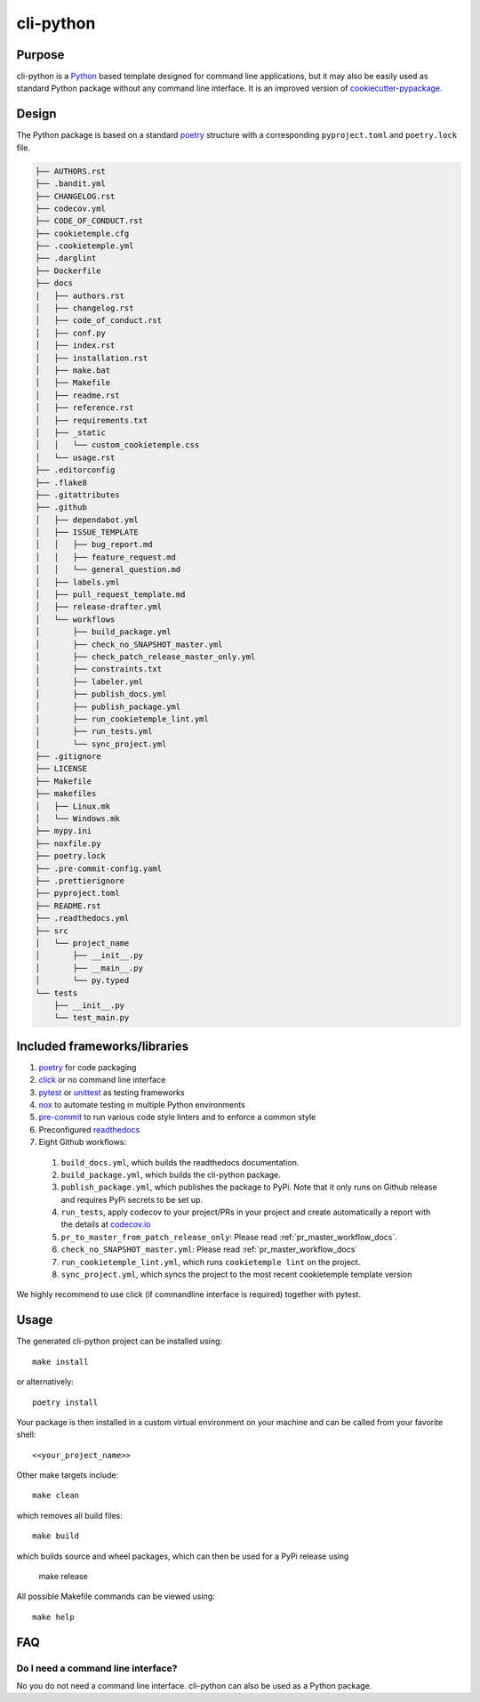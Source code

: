 cli-python
----------

Purpose
^^^^^^^^

cli-python is a `Python <https://www.python.org/>`_ based template designed for command line applications,
but it may also be easily used as standard Python package without any command line interface. It is an improved version of `cookiecutter-pypackage <https://github.com/audreyr/cookiecutter-pypackage>`_.

Design
^^^^^^^^

| The Python package is based on a standard `poetry <https://python-poetry.org/>`_ structure with a corresponding ``pyproject.toml`` and ``poetry.lock`` file.

.. code::

    ├── AUTHORS.rst
    ├── .bandit.yml
    ├── CHANGELOG.rst
    ├── codecov.yml
    ├── CODE_OF_CONDUCT.rst
    ├── cookietemple.cfg
    ├── .cookietemple.yml
    ├── .darglint
    ├── Dockerfile
    ├── docs
    │   ├── authors.rst
    │   ├── changelog.rst
    │   ├── code_of_conduct.rst
    │   ├── conf.py
    │   ├── index.rst
    │   ├── installation.rst
    │   ├── make.bat
    │   ├── Makefile
    │   ├── readme.rst
    │   ├── reference.rst
    │   ├── requirements.txt
    │   ├── _static
    │   │   └── custom_cookietemple.css
    │   └── usage.rst
    ├── .editorconfig
    ├── .flake8
    ├── .gitattributes
    ├── .github
    │   ├── dependabot.yml
    │   ├── ISSUE_TEMPLATE
    │   │   ├── bug_report.md
    │   │   ├── feature_request.md
    │   │   └── general_question.md
    │   ├── labels.yml
    │   ├── pull_request_template.md
    │   ├── release-drafter.yml
    │   └── workflows
    │       ├── build_package.yml
    │       ├── check_no_SNAPSHOT_master.yml
    │       ├── check_patch_release_master_only.yml
    │       ├── constraints.txt
    │       ├── labeler.yml
    │       ├── publish_docs.yml
    │       ├── publish_package.yml
    │       ├── run_cookietemple_lint.yml
    │       ├── run_tests.yml
    │       └── sync_project.yml
    ├── .gitignore
    ├── LICENSE
    ├── Makefile
    ├── makefiles
    │   ├── Linux.mk
    │   └── Windows.mk
    ├── mypy.ini
    ├── noxfile.py
    ├── poetry.lock
    ├── .pre-commit-config.yaml
    ├── .prettierignore
    ├── pyproject.toml
    ├── README.rst
    ├── .readthedocs.yml
    ├── src
    │   └── project_name
    │       ├── __init__.py
    │       ├── __main__.py
    │       └── py.typed
    └── tests
        ├── __init__.py
        └── test_main.py


Included frameworks/libraries
^^^^^^^^^^^^^^^^^^^^^^^^^^^^^^^^

1. `poetry <https://setuptools.readthedocs.io/en/latest/>`_ for code packaging
2. `click <https://click.palletsprojects.com/>`_ or no command line interface
3. `pytest <https://docs.pytest.org/en/latest/>`_ or `unittest <https://docs.python.org/3/library/unittest.html>`_ as testing frameworks
4. `nox <https://nox.thea.codes/en/stable/>`_ to automate testing in multiple Python environments
5. `pre-commit <https://pre-commit.com/>`_ to run various code style linters and to enforce a common style
6. Preconfigured `readthedocs <https://readthedocs.org/>`_
7. Eight Github workflows:

  1. ``build_docs.yml``, which builds the readthedocs documentation.
  2. ``build_package.yml``, which builds the cli-python package.
  3. ``publish_package.yml``, which publishes the package to PyPi. Note that it only runs on Github release and requires PyPi secrets to be set up.
  4. ``run_tests``, apply codecov to your project/PRs in your project and create automatically a report with the details at `codecov.io <https://codecov.io>`_
  5. ``pr_to_master_from_patch_release_only``: Please read :ref:`pr_master_workflow_docs`.
  6. ``check_no_SNAPSHOT_master.yml``: Please read :ref:`pr_master_workflow_docs`
  7. ``run_cookietemple_lint.yml``, which runs ``cookietemple lint`` on the project.
  8. ``sync_project.yml``, which syncs the project to the most recent cookietemple template version


We highly recommend to use click (if commandline interface is required) together with pytest.

Usage
^^^^^^^^

The generated cli-python project can be installed using::

    make install

or alternatively::

    poetry install

Your package is then installed in a custom virtual environment on your machine and can be called from your favorite shell::

    <<your_project_name>>

Other make targets include::

    make clean

which removes all build files::

    make build

which builds source and wheel packages, which can then be used for a PyPi release using

    make release

All possible Makefile commands can be viewed using::

    make help

FAQ
^^^^^^

Do I need a command line interface?
++++++++++++++++++++++++++++++++++++++++++++++

No you do not need a command line interface. cli-python can also be used as a Python package.
